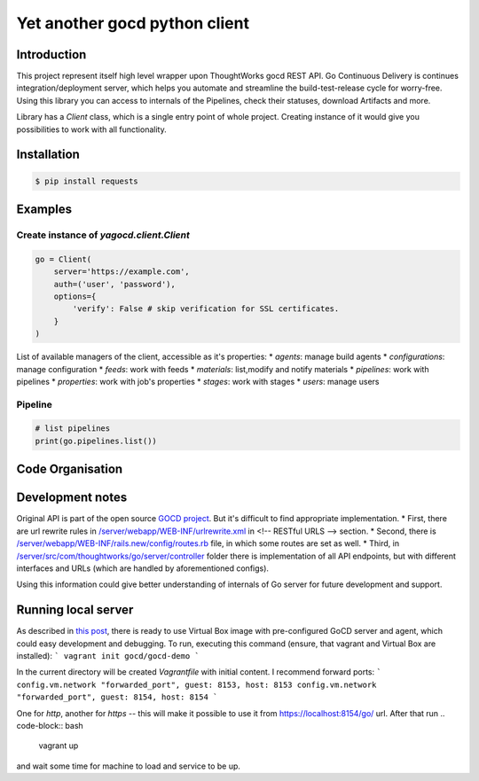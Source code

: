 Yet another gocd python client
==============================

Introduction
------------
This project represent itself high level wrapper upon ThoughtWorks gocd REST API.
Go Continuous Delivery is continues integration/deployment server, which helps you automate
and streamline the build-test-release cycle for worry-free.
Using this library you can access to internals of the Pipelines, check their statuses, download Artifacts and more.

Library has a `Client` class, which is a single entry point of whole project. Creating instance of it would give you
possibilities to work with all functionality.

Installation
------------
.. code-block:: bash

    $ pip install requests

Examples
--------
Create instance of `yagocd.client.Client`
*****************************************

.. code:: python

    go = Client(
        server='https://example.com',
        auth=('user', 'password'),
        options={
            'verify': False # skip verification for SSL certificates.
        }
    )

List of available managers of the client, accessible as it's properties:
* `agents`: manage build agents
* `configurations`: manage configuration
* `feeds`: work with feeds
* `materials`: list,modify and notify materials
* `pipelines`: work with pipelines
* `properties`: work with job's properties
* `stages`: work with stages
* `users`: manage users

Pipeline
********

.. code:: python

    # list pipelines
    print(go.pipelines.list())

Code Organisation
-----------------

Development notes
-----------------

Original API is part of the open source `GOCD project <https://github.com/gocd/gocd>`_.
But it's difficult to find appropriate implementation.
* First, there are url rewrite rules in
`/server/webapp/WEB-INF/urlrewrite.xml <https://github.com/gocd/gocd/blob/master/server/webapp/WEB-INF/urlrewrite.xml>`_
in <!-- RESTful URLS --> section.
* Second, there is `/server/webapp/WEB-INF/rails.new/config/routes.rb <https://github.com/gocd/gocd/blob/master/server/webapp/WEB-INF/rails.new/config/routes.rb>`_
file, in which some routes are set as well.
* Third, in `/server/src/com/thoughtworks/go/server/controller <https://github.com/gocd/gocd/tree/master/server/src/com/thoughtworks/go/server/controller>`_
folder there is implementation of all API endpoints, but with different interfaces and URLs (which are handled
by aforementioned configs).

Using this information could give better understanding of internals of Go server for future development and support.

Running local server
--------------------

As described in `this post <https://www.go.cd/2015/08/05/Go-Sample-Virtualbox.html>`_, there is ready to use
Virtual Box image with pre-configured GoCD server and agent, which could easy development and debugging.
To run, executing this command (ensure, that vagrant and Virtual Box are installed):
```
vagrant init gocd/gocd-demo
```

In the current directory will be created `Vagrantfile` with initial content. I recommend forward ports:
```
config.vm.network "forwarded_port", guest: 8153, host: 8153
config.vm.network "forwarded_port", guest: 8154, host: 8154
```

One for `http`, another for `https` -- this will make it possible to use it from https://localhost:8154/go/ url.
After that run
.. code-block:: bash

    vagrant up

and wait some time for machine to load and service to be up.
